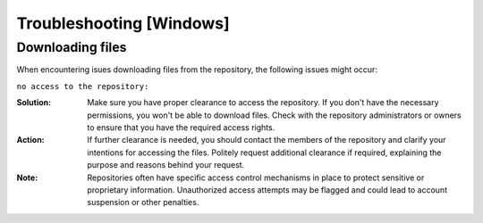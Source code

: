 =========================
Troubleshooting [Windows]
=========================

.. _Trouble ref:

Downloading files
-----------------

When encountering isues downloading files from the repository, the following issues might occur: \

``no access to the repository:`` \

:Solution: Make sure you have proper clearance to access the repository. If you don't have the necessary permissions,
 you won't be able to download files. Check with the repository administrators or owners to ensure that you have the required access rights.

:Action: If further clearance is needed, you should contact the members of the repository and clarify your intentions for accessing the files. 
 Politely request additional clearance if required, explaining the purpose and reasons behind your request.

:Note: Repositories often have specific access control mechanisms in place to protect sensitive or proprietary information. 
 Unauthorized access attempts may be flagged and could lead to account suspension or other penalties.